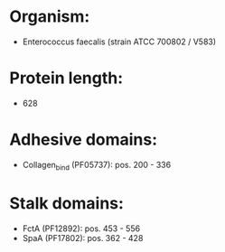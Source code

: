 * Organism:
- Enterococcus faecalis (strain ATCC 700802 / V583)
* Protein length:
- 628
* Adhesive domains:
- Collagen_bind (PF05737): pos. 200 - 336
* Stalk domains:
- FctA (PF12892): pos. 453 - 556
- SpaA (PF17802): pos. 362 - 428


